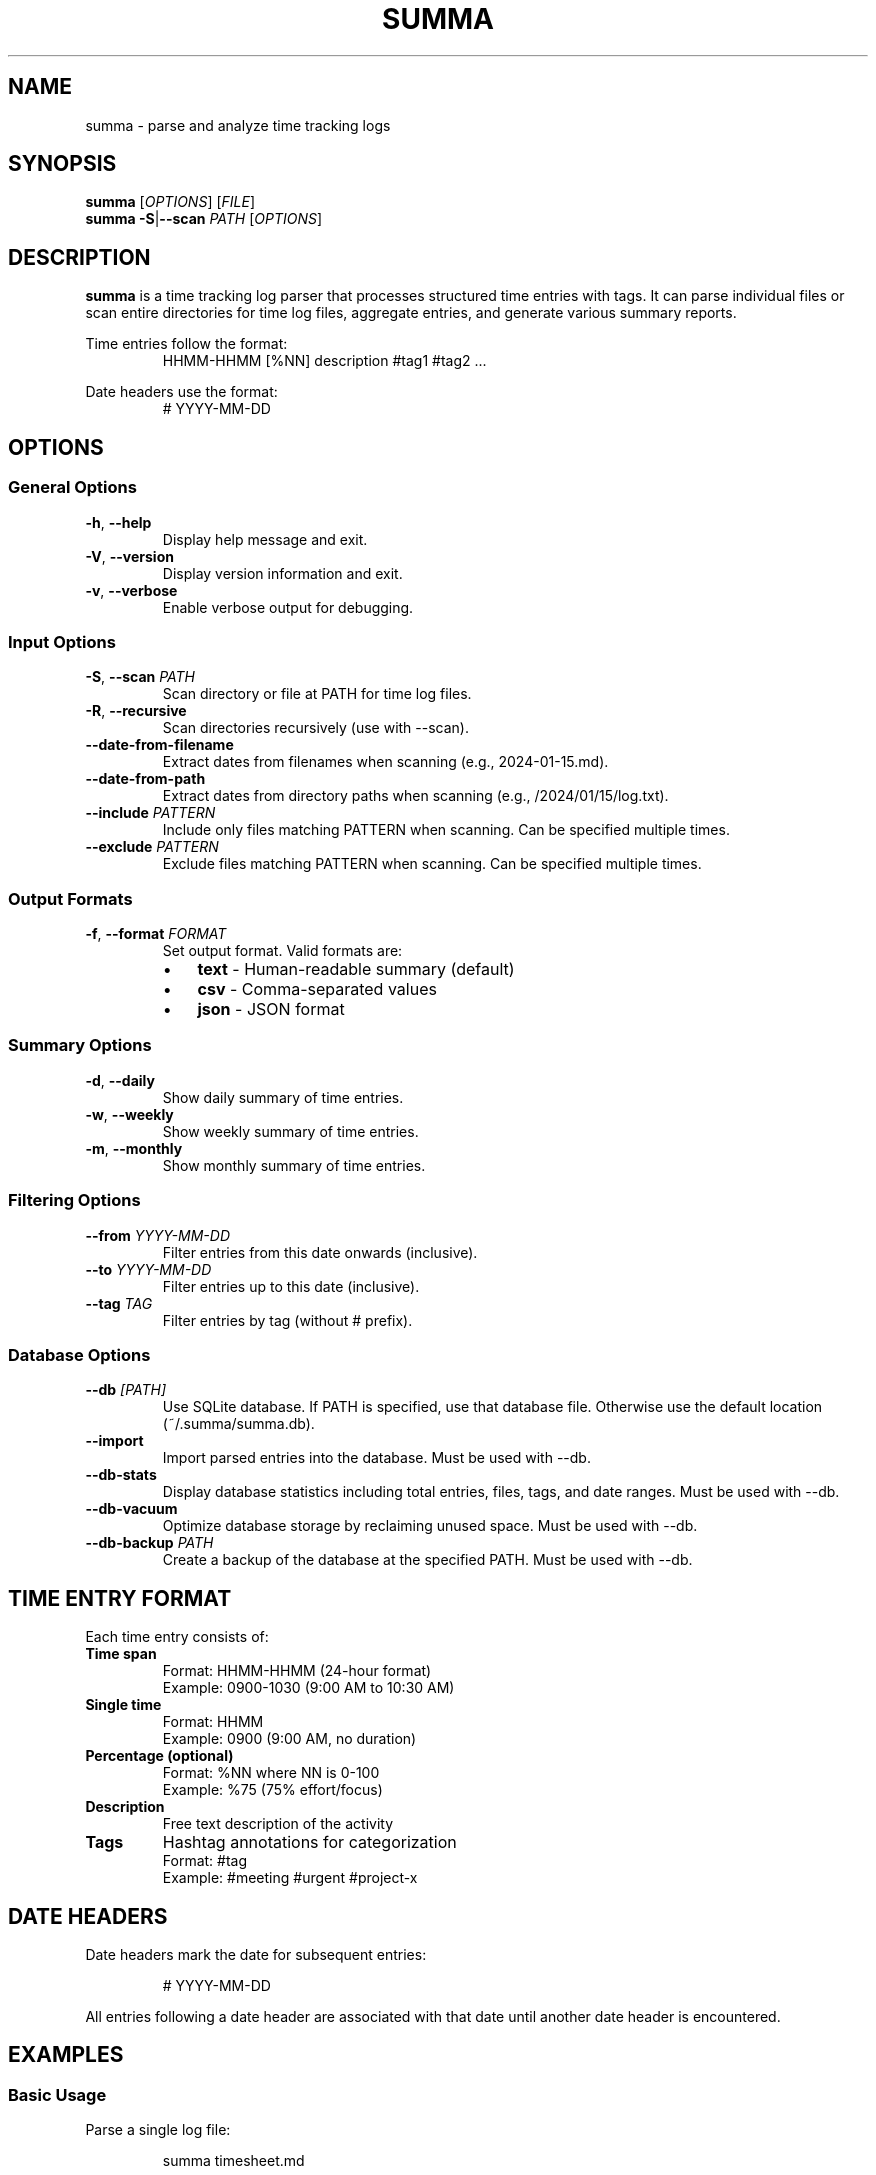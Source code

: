 .\" Summa man page
.TH SUMMA 1 "September 2025" "summa v0.0.2" "User Commands"
.SH NAME
summa \- parse and analyze time tracking logs
.SH SYNOPSIS
.B summa
[\fIOPTIONS\fR] [\fIFILE\fR]
.br
.B summa
\fB\-S\fR|\fB\-\-scan\fR \fIPATH\fR [\fIOPTIONS\fR]
.SH DESCRIPTION
.B summa
is a time tracking log parser that processes structured time entries with tags.
It can parse individual files or scan entire directories for time log files,
aggregate entries, and generate various summary reports.
.PP
Time entries follow the format:
.RS
HHMM\-HHMM [%NN] description #tag1 #tag2 ...
.RE
.PP
Date headers use the format:
.RS
# YYYY\-MM\-DD
.RE
.SH OPTIONS
.SS General Options
.TP
.BR \-h ", " \-\-help
Display help message and exit.
.TP
.BR \-V ", " \-\-version
Display version information and exit.
.TP
.BR \-v ", " \-\-verbose
Enable verbose output for debugging.
.SS Input Options
.TP
.BR \-S ", " \-\-scan " " \fIPATH\fR
Scan directory or file at PATH for time log files.
.TP
.BR \-R ", " \-\-recursive
Scan directories recursively (use with \-\-scan).
.TP
.B \-\-date\-from\-filename
Extract dates from filenames when scanning (e.g., 2024\-01\-15.md).
.TP
.B \-\-date\-from\-path
Extract dates from directory paths when scanning (e.g., /2024/01/15/log.txt).
.TP
.BR \-\-include " " \fIPATTERN\fR
Include only files matching PATTERN when scanning.
Can be specified multiple times.
.TP
.BR \-\-exclude " " \fIPATTERN\fR
Exclude files matching PATTERN when scanning.
Can be specified multiple times.
.SS Output Formats
.TP
.BR \-f ", " \-\-format " " \fIFORMAT\fR
Set output format. Valid formats are:
.RS
.IP \(bu 3
\fBtext\fR \- Human-readable summary (default)
.IP \(bu 3
\fBcsv\fR \- Comma-separated values
.IP \(bu 3
\fBjson\fR \- JSON format
.RE
.SS Summary Options
.TP
.BR \-d ", " \-\-daily
Show daily summary of time entries.
.TP
.BR \-w ", " \-\-weekly
Show weekly summary of time entries.
.TP
.BR \-m ", " \-\-monthly
Show monthly summary of time entries.
.SS Filtering Options
.TP
.BR \-\-from " " \fIYYYY\-MM\-DD\fR
Filter entries from this date onwards (inclusive).
.TP
.BR \-\-to " " \fIYYYY\-MM\-DD\fR
Filter entries up to this date (inclusive).
.TP
.BR \-\-tag " " \fITAG\fR
Filter entries by tag (without # prefix).
.SS Database Options
.TP
.BR \-\-db " " \fI[PATH]\fR
Use SQLite database. If PATH is specified, use that database file.
Otherwise use the default location (~/.summa/summa.db).
.TP
.B \-\-import
Import parsed entries into the database. Must be used with \-\-db.
.TP
.B \-\-db\-stats
Display database statistics including total entries, files, tags,
and date ranges. Must be used with \-\-db.
.TP
.B \-\-db\-vacuum
Optimize database storage by reclaiming unused space.
Must be used with \-\-db.
.TP
.BR \-\-db\-backup " " \fIPATH\fR
Create a backup of the database at the specified PATH.
Must be used with \-\-db.
.SH TIME ENTRY FORMAT
Each time entry consists of:
.TP
.B Time span
Format: HHMM\-HHMM (24-hour format)
.br
Example: 0900\-1030 (9:00 AM to 10:30 AM)
.TP
.B Single time
Format: HHMM
.br
Example: 0900 (9:00 AM, no duration)
.TP
.B Percentage (optional)
Format: %NN where NN is 0\-100
.br
Example: %75 (75% effort/focus)
.TP
.B Description
Free text description of the activity
.TP
.B Tags
Hashtag annotations for categorization
.br
Format: #tag
.br
Example: #meeting #urgent #project\-x
.SH DATE HEADERS
Date headers mark the date for subsequent entries:
.PP
.RS
# YYYY\-MM\-DD
.RE
.PP
All entries following a date header are associated with that date until
another date header is encountered.
.SH EXAMPLES
.SS Basic Usage
Parse a single log file:
.PP
.RS
summa timesheet.md
.RE
.PP
Parse from standard input:
.PP
.RS
cat logs.txt | summa
.RE
.SS Directory Scanning
Scan a directory for log files:
.PP
.RS
summa \-\-scan ~/logs
.RE
.PP
Recursive scan with date inference:
.PP
.RS
summa \-S ~/notes \-R \-\-date\-from\-filename \-\-date\-from\-path
.RE
.PP
Scan only markdown files:
.PP
.RS
summa \-\-scan ~/logs \-\-include .md \-\-recursive
.RE
.SS Summary Reports
Generate daily summary:
.PP
.RS
summa \-\-daily timesheet.md
.RE
.PP
Weekly summary for January:
.PP
.RS
summa \-w \-\-from 2024\-01\-01 \-\-to 2024\-01\-31 logs.md
.RE
.PP
Monthly summary in CSV format:
.PP
.RS
summa \-m \-f csv timesheet.md > report.csv
.RE
.SS Filtering
Filter by tag:
.PP
.RS
summa \-\-tag meeting logs.md
.RE
.PP
Filter by date range:
.PP
.RS
summa \-\-from 2024\-01\-01 \-\-to 2024\-01\-31 logs.md
.RE
.PP
Combine filters:
.PP
.RS
summa \-\-tag urgent \-\-from 2024\-01\-01 \-d logs.md
.RE
.SS Database Examples
Import entries to database:
.PP
.RS
summa logfile.md \-\-db \-\-import
.RE
.PP
Query database by tag:
.PP
.RS
summa \-\-db \-\-tag meeting \-\-weekly
.RE
.PP
Scan directory and import to database:
.PP
.RS
summa \-S ~/logs \-R \-\-db \-\-import
.RE
.PP
Database maintenance:
.PP
.RS
summa \-\-db \-\-db\-stats
.br
summa \-\-db \-\-db\-vacuum
.br
summa \-\-db \-\-db\-backup ~/backup.db
.RE
.SH INPUT FILE FORMAT
Example time log file:
.PP
.RS
.nf
# 2024\-01\-15

0900\-0930 Morning standup #meeting #daily
0930\-1100 Code review PR #1234 #review #dev
1100\-1200 %80 Bug fix for issue #5678 #bugfix #urgent
1400\-1600 Feature implementation #feature #dev

# 2024\-01\-16

0800\-0900 Email and planning #admin
0900\-1130 Deep work session #focus #dev
1300\-1500 Customer call #meeting #customer
.fi
.RE
.SH OUTPUT FORMATS
.SS Text Format (default)
Provides a human-readable summary with:
.IP \(bu 3
Total entries and time
.IP \(bu 3
Time breakdown by tag
.IP \(bu 3
Daily/weekly/monthly summaries
.SS CSV Format
Outputs comma-separated values with headers:
.IP \(bu 3
Date,Start,End,Duration_Minutes,Description,Tags,Percentage
.SS JSON Format
Outputs structured JSON with:
.IP \(bu 3
Entries array with full details
.IP \(bu 3
Summary statistics
.IP \(bu 3
Tag aggregations
.SH ENVIRONMENT
.TP
.B HOME
Used for default installation directory ($HOME/bin)
.SH FILES
.TP
.I ~/logs/
Common directory for time log files
.TP
.I *.md, *.txt, *.log
Common extensions for time log files
.SH EXIT STATUS
.TP
.B 0
Successful execution
.TP
.B 1
Error in command line arguments or file processing
.SH NOTES
.SS Date Inference
When scanning directories, summa can infer dates from:
.IP 1. 4
Date headers within files (# YYYY\-MM\-DD)
.IP 2. 4
Filenames (e.g., 2024\-01\-15.md, 20240115.txt)
.IP 3. 4
Directory paths (e.g., /2024/01/15/daily.log)
.IP 4. 4
File modification time (fallback)
.SS Time Entry Detection
Files must contain at least one valid time entry (HHMM\-HHMM format)
to be recognized as time log files during scanning.
.SS Tag Filtering
When using \-\-tag for filtering, the # prefix is optional.
Both "\-\-tag meeting" and "\-\-tag #meeting" are valid.
.SH EXAMPLES OF COMPLEX USAGE
Scan multiple directories with specific patterns:
.PP
.RS
summa \-S ~/work \-R \-\-include .md \-\-exclude archive \-\-daily
.RE
.PP
Generate a weekly report for all meetings in Q1:
.PP
.RS
summa \-S ~/logs \-R \-\-from 2024\-01\-01 \-\-to 2024\-03\-31 \\
      \-\-tag meeting \-\-weekly \-f csv > q1_meetings.csv
.RE
.PP
Analyze productivity by combining filters:
.PP
.RS
summa \-S ~/notes \-R \-\-date\-from\-filename \\
      \-\-tag focus \-\-monthly \-\-from 2024\-01\-01
.RE
.SH DATABASE SUPPORT
Summa includes built-in SQLite database support for persistent storage and
advanced querying capabilities.
.SS Database Location
By default, the database is stored at:
.RS
~/.summa/summa.db
.RE
.PP
You can specify a custom database location with the \-\-db option.
.SS Database Schema
The database stores:
.IP \(bu 3
Files: Source files and their metadata
.IP \(bu 3
Entries: Time entries with date, duration, and descriptions
.IP \(bu 3
Tags: Unique tags and their associations with entries
.IP \(bu 3
Metadata: Database version and configuration
.SS Performance
The database provides:
.IP \(bu 3
Fast queries across large datasets
.IP \(bu 3
Indexed searches by date, tag, and file
.IP \(bu 3
Persistent storage for historical data
.IP \(bu 3
Transaction support for data integrity
.SH BUGS
Report bugs at: https://github.com/jw4/summa/issues
.SH AUTHOR
Written by the Summa contributors
.SH COPYRIGHT
Copyright (C) 2025 Summa contributors
.br
This is free software; see the source for copying conditions.
.SH SEE ALSO
.BR date (1),
.BR cal (1),
.BR at (1)
